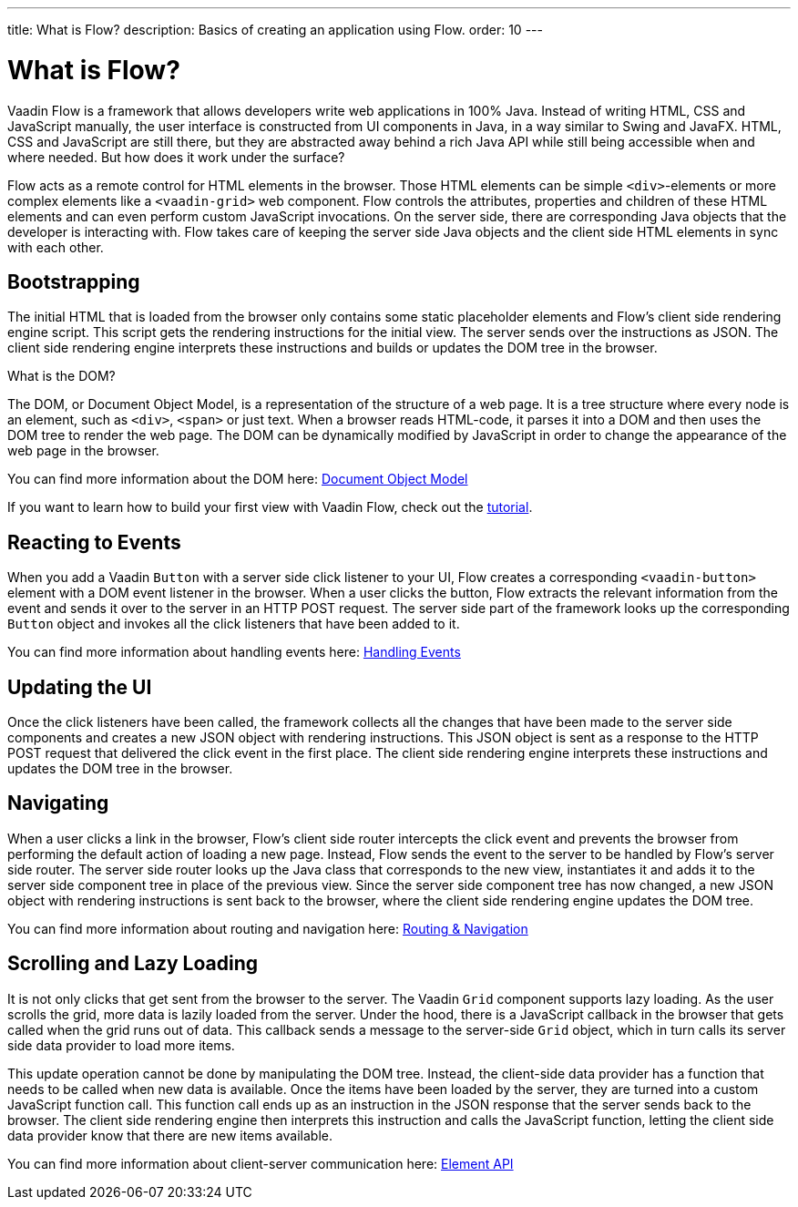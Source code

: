 ---
title: What is Flow?
description: Basics of creating an application using Flow.
order: 10
---

= What is Flow?

Vaadin Flow is a framework that allows developers write web applications in 100% Java. Instead of writing HTML, CSS and JavaScript manually, the user interface is constructed from UI components in Java, in a way similar to Swing and JavaFX. HTML, CSS and JavaScript are still there, but they are abstracted away behind a
rich Java API while still being accessible when and where needed. But how does it work under the surface?

Flow acts as a remote control for HTML elements in the browser. Those HTML elements can be simple `<div>`-elements or more complex elements like a `<vaadin-grid>` web component. Flow controls the attributes, properties and children of these HTML elements and can even perform custom JavaScript invocations. On the server side, there are corresponding Java objects that the developer is interacting with. Flow takes care of keeping the server side Java objects and the client side HTML elements in sync with each other.

== Bootstrapping

The initial HTML that is loaded from the browser only contains some static placeholder elements and Flow's client side rendering engine script. This script gets the rendering instructions for the initial view. The server sends over the instructions as JSON. The client side rendering engine interprets these instructions and builds or updates the DOM tree in the browser.

.What is the DOM?
****
The DOM, or Document Object Model, is a representation of the structure of a web page. It is a tree structure where every node is an element, such as `<div>`, `<span>` or just text. When a browser reads HTML-code, it parses it into a DOM and then uses the DOM tree to render the web page. The DOM can be dynamically modified by JavaScript in order to change the appearance of the web page in the browser. 

You can find more information about the DOM here: https://developer.mozilla.org/en-US/docs/Web/API/Document_Object_Model:[Document Object Model]
****

If you want to learn how to build your first view with Vaadin Flow, check out the <<{articles}/getting-started/tutorial#,tutorial>>.

== Reacting to Events

When you add a Vaadin `Button` with a server side click listener to your UI, Flow creates a corresponding `<vaadin-button>` element with a DOM event listener in the browser. When a user clicks the button, Flow extracts the relevant information from the event and sends it over to the server in an HTTP POST request. The server side part of the framework looks up the corresponding `Button` object and invokes all the click listeners that have been added to it.

You can find more information about handling events here: <<{articles}/flow/application/events#,Handling Events>>

== Updating the UI

Once the click listeners have been called, the framework collects all the changes that have been made to the server side components and creates a new JSON object with rendering instructions. This JSON object is sent as a response to the HTTP POST request that delivered the click event in the first place. The client side rendering engine interprets these instructions and updates the DOM tree in the browser.

== Navigating

When a user clicks a link in the browser, Flow's client side router intercepts the click event and prevents the browser from performing the default action of loading a new page. Instead, Flow sends the event to the server to be handled by Flow's server side router. The server side router looks up the Java class that corresponds to the new view, instantiates it and adds it to the server side component tree in place of the previous view. Since the server side component tree has now changed, a new JSON object with rendering instructions is sent back to the browser, where the client side rendering engine updates the DOM tree.

You can find more information about routing and navigation here: <<{articles}/flow/routing#,Routing & Navigation>>

== Scrolling and Lazy Loading

It is not only clicks that get sent from the browser to the server. The Vaadin `Grid` component supports lazy loading. As the user scrolls the grid, more data is lazily loaded from the server. Under the hood, there is a JavaScript callback in the browser that gets called when the grid runs out of data. This callback sends a message to the server-side `Grid` object, which in turn calls its server side data provider to load more items. 

This update operation cannot be done by manipulating the DOM tree. Instead, the client-side data provider has a function that needs to be called when new data is available. Once the items have been loaded by the server, they are turned into a custom JavaScript function call. This function call ends up as an instruction in the JSON response that the server sends back to the browser. The client side rendering engine then interprets this instruction and calls the JavaScript function, letting the client side data provider know that there are new items available.

You can find more information about client-server communication here: <<{articles}/flow/create-ui/element-api#,Element API>>

